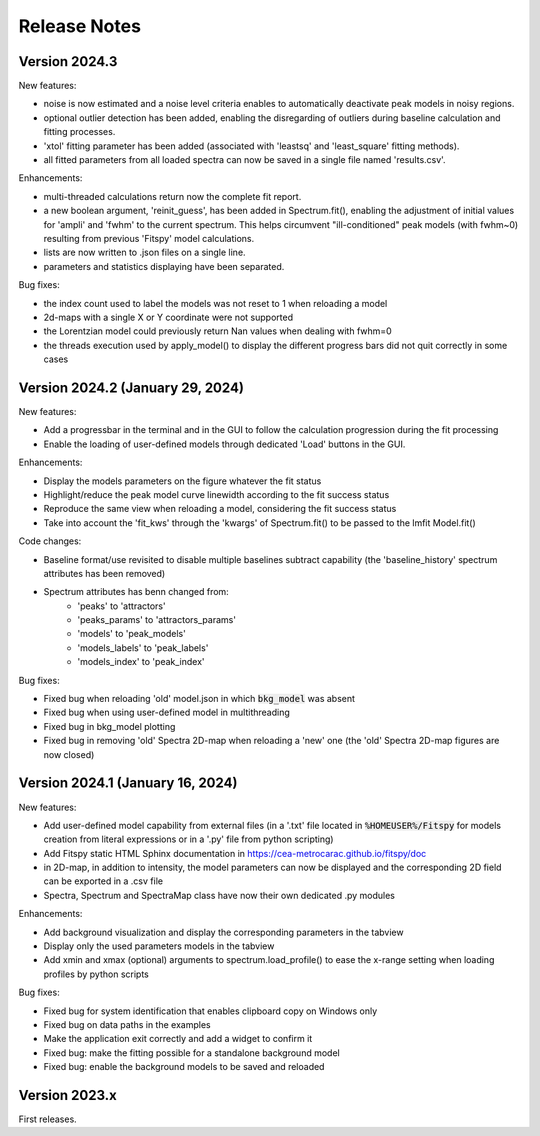 Release Notes
=============


Version 2024.3
--------------

New features:

- noise is now estimated and a noise level criteria enables to automatically deactivate peak models in noisy regions.
- optional outlier detection has been added, enabling the disregarding of outliers during baseline calculation and fitting processes.
- 'xtol' fitting parameter has been added (associated with 'leastsq' and 'least_square' fitting methods).
- all fitted parameters from all loaded spectra can now be saved in a single file named 'results.csv'.


Enhancements:

- multi-threaded calculations return now the complete fit report.
- a new boolean argument, 'reinit_guess', has been added in Spectrum.fit(), enabling the adjustment of initial values for 'ampli' and 'fwhm' to the current spectrum. This helps circumvent "ill-conditioned" peak models (with fwhm~0) resulting from previous 'Fitspy' model calculations.
- lists are now written to .json files on a single line.
- parameters and statistics displaying have been separated.


Bug fixes:

- the index count used to label the models was not reset to 1 when reloading a model
- 2d-maps with a single X or Y coordinate were not supported
- the Lorentzian model could previously return Nan values when dealing with fwhm=0
- the threads execution used by apply_model() to display the different progress bars did not quit correctly in some cases


Version 2024.2 (January 29, 2024)
---------------------------------

New features:

- Add a progressbar in the terminal and in the GUI to follow the calculation progression during the fit processing
- Enable the loading of user-defined models through dedicated 'Load' buttons in the GUI.


Enhancements:

- Display the models parameters on the figure whatever the fit status
- Highlight/reduce the peak model curve linewidth according to the fit success status
- Reproduce the same view when reloading a model, considering the fit success status
- Take into account the 'fit_kws' through the 'kwargs' of Spectrum.fit() to be passed to the lmfit Model.fit()


Code changes:

- Baseline format/use revisited to disable multiple baselines subtract capability (the 'baseline_history' spectrum attributes has been removed)
- Spectrum attributes has benn changed from:
    * 'peaks' to 'attractors'
    * 'peaks_params' to 'attractors_params'
    * 'models' to 'peak_models'
    * 'models_labels' to 'peak_labels'
    * 'models_index' to 'peak_index'


Bug fixes:

- Fixed bug when reloading 'old' model.json in which :code:`bkg_model` was absent
- Fixed bug when using user-defined model in multithreading
- Fixed bug in bkg_model plotting
- Fixed bug in removing 'old' Spectra 2D-map when reloading a 'new' one (the 'old' Spectra 2D-map figures are now closed)


Version 2024.1 (January 16, 2024)
---------------------------------

New features:

- Add user-defined model capability from external files (in a '.txt' file located in :code:`%HOMEUSER%/Fitspy` for models creation from literal expressions or in a '.py' file from python scripting)
- Add Fitspy static HTML Sphinx documentation in `https://cea-metrocarac.github.io/fitspy/doc <https://cea-metrocarac.github.io/fitspy/doc/index.html>`_
- in 2D-map, in addition to intensity, the model parameters can now be displayed and the corresponding 2D field can be exported in a .csv file
- Spectra, Spectrum and SpectraMap class have now their own dedicated .py modules


Enhancements:

- Add background visualization and display the corresponding parameters in the tabview
- Display only the used parameters models in the tabview
- Add xmin and xmax (optional) arguments to spectrum.load_profile() to ease the x-range setting when loading profiles by python scripts


Bug fixes:

- Fixed bug for system identification that enables clipboard copy on Windows only
- Fixed bug on data paths in the examples
- Make the application exit correctly and add a widget to confirm it
- Fixed bug: make the fitting possible for a standalone background model
- Fixed bug: enable the background models to be saved and reloaded



Version 2023.x
--------------

First releases.

